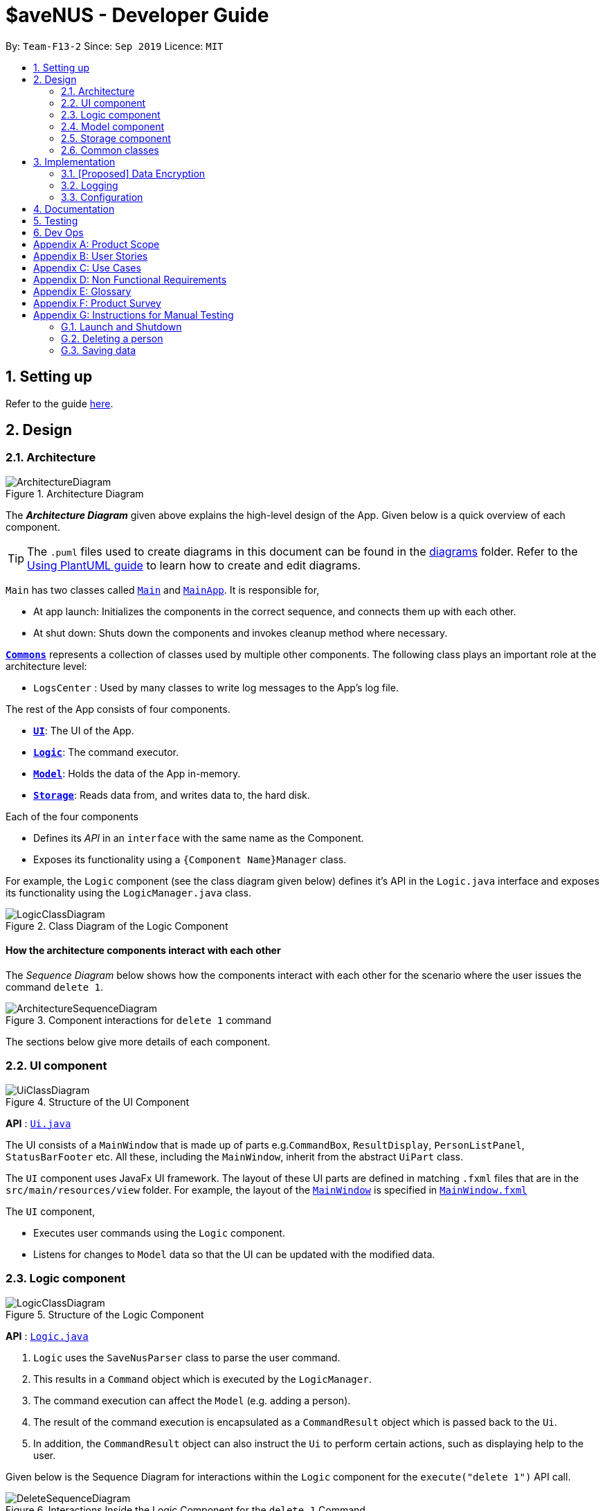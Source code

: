 = $aveNUS - Developer Guide
:site-section: DeveloperGuide
:toc:
:toc-title:
:toc-placement: preamble
:sectnums:
:imagesDir: images
:stylesDir: stylesheets
:xrefstyle: full
ifdef::env-github[]
:tip-caption: :bulb:
:note-caption: :information_source:
:warning-caption: :warning:
endif::[]
:repoURL: https://github.com/AY1920S1-CS2103T-F13-2/main

By: `Team-F13-2`      Since: `Sep 2019`      Licence: `MIT`

== Setting up

Refer to the guide <<SettingUp#, here>>.

== Design

[[Design-Architecture]]
=== Architecture

.Architecture Diagram
image::ArchitectureDiagram.png[]

The *_Architecture Diagram_* given above explains the high-level design of the App. Given below is a quick overview of each component.

[TIP]
The `.puml` files used to create diagrams in this document can be found in the link:{repoURL}/docs/diagrams/[diagrams] folder.
Refer to the <<UsingPlantUml#, Using PlantUML guide>> to learn how to create and edit diagrams.

`Main` has two classes called link:{repoURL}/src/main/java/seedu/savenus/Main.java[`Main`] and link:{repoURL}/src/main/java/seedu/savenus/MainApp.java[`MainApp`]. It is responsible for,

* At app launch: Initializes the components in the correct sequence, and connects them up with each other.
* At shut down: Shuts down the components and invokes cleanup method where necessary.

<<Design-Commons,*`Commons`*>> represents a collection of classes used by multiple other components.
The following class plays an important role at the architecture level:

* `LogsCenter` : Used by many classes to write log messages to the App's log file.

The rest of the App consists of four components.

* <<Design-Ui,*`UI`*>>: The UI of the App.
* <<Design-Logic,*`Logic`*>>: The command executor.
* <<Design-Model,*`Model`*>>: Holds the data of the App in-memory.
* <<Design-Storage,*`Storage`*>>: Reads data from, and writes data to, the hard disk.

Each of the four components

* Defines its _API_ in an `interface` with the same name as the Component.
* Exposes its functionality using a `{Component Name}Manager` class.

For example, the `Logic` component (see the class diagram given below) defines it's API in the `Logic.java` interface and exposes its functionality using the `LogicManager.java` class.

.Class Diagram of the Logic Component
image::LogicClassDiagram.png[]

[discrete]
==== How the architecture components interact with each other

The _Sequence Diagram_ below shows how the components interact with each other for the scenario where the user issues the command `delete 1`.

.Component interactions for `delete 1` command
image::ArchitectureSequenceDiagram.png[]

The sections below give more details of each component.

[[Design-Ui]]
=== UI component

.Structure of the UI Component
image::UiClassDiagram.png[]

*API* : link:{repoURL}/src/main/java/seedu/savenus/ui/Ui.java[`Ui.java`]

The UI consists of a `MainWindow` that is made up of parts e.g.`CommandBox`, `ResultDisplay`, `PersonListPanel`, `StatusBarFooter` etc. All these, including the `MainWindow`, inherit from the abstract `UiPart` class.

The `UI` component uses JavaFx UI framework. The layout of these UI parts are defined in matching `.fxml` files that are in the `src/main/resources/view` folder. For example, the layout of the link:{repoURL}/src/main/java/seedu/savenus/ui/MainWindow.java[`MainWindow`] is specified in link:{repoURL}/src/main/resources/view/MainWindow.fxml[`MainWindow.fxml`]

The `UI` component,

* Executes user commands using the `Logic` component.
* Listens for changes to `Model` data so that the UI can be updated with the modified data.

[[Design-Logic]]
=== Logic component

[[fig-LogicClassDiagram]]
.Structure of the Logic Component
image::LogicClassDiagram.png[]

*API* :
link:{repoURL}/src/main/java/seedu/savenus/logic/Logic.java[`Logic.java`]

.  `Logic` uses the `SaveNusParser` class to parse the user command.
.  This results in a `Command` object which is executed by the `LogicManager`.
.  The command execution can affect the `Model` (e.g. adding a person).
.  The result of the command execution is encapsulated as a `CommandResult` object which is passed back to the `Ui`.
.  In addition, the `CommandResult` object can also instruct the `Ui` to perform certain actions, such as displaying help to the user.

Given below is the Sequence Diagram for interactions within the `Logic` component for the `execute("delete 1")` API call.

.Interactions Inside the Logic Component for the `delete 1` Command
image::DeleteSequenceDiagram.png[]

NOTE: The lifeline for `DeleteCommandParser` should end at the destroy marker (X) but due to a limitation of PlantUML, the lifeline reaches the end of diagram.

[[Design-Model]]
=== Model component

.Structure of the Model Component
image::ModelClassDiagram.png[]

*API* : link:{repoURL}/src/main/java/seedu/savenus/model/Model.java[`Model.java`]

The `Model`,

* stores a `UserPref` object that represents the user's preferences.
* stores the Menu data.
* stores the Wallet data.
* stores the SavingsAccount data.
* stores the PurchaseHistory data.
* exposes the `RemainingBudget` and `DaysToExpire` that can be 'observed' e.g. the UI can be bound to these values so that the UI automatically updates when the data in the `Wallet` change.
* exposes the `CurrentSavings` that can be 'observed' e.g. the UI can be bound to these values so that the UI automatically updates when the data in the `SavingsAccount` changes.
* exposes an unmodifiable `ObservableList<Food>`, `ObservableList<Savings>` and `ObservableList<Purchase>` that can be 'observed' e.g. the UI can be bound to this list so that the UI automatically updates when the data in either of the lists change.
* does not depend on any of the other three components.

[NOTE]
As a more OOP model, we can store a `Tag` list in `Menu`, which `Food` can reference. This would allow `Menu` to only require one `Tag` object per unique `Tag`, instead of each `Food` needing their own `Tag` object. An example of how such a model may look like is given below. +
 +
image:BetterModelClassDiagram.png[]

[[Design-Storage]]
=== Storage component

.Structure of the Storage Component
image::StorageClassDiagram.png[]

*API* : link:{repoURL}/src/main/java/seedu/savenus/storage/Storage.java[`Storage.java`]

The `Storage` component,

* can save `UserPref` objects in json format and read it back.
* can save the `Menu` data in json format and read it back.
* can save the `Wallet` data in json format and read it back.
* can save the `PurchaseHistory` data in json format and read it back.

[[Design-Commons]]
=== Common classes

Classes used by multiple components are in the `seedu.savenus.commons` package.

== Implementation

This section describes some noteworthy details on how certain features are implemented.

=== [Proposed] Data Encryption

_{Explain here how the data encryption feature will be implemented}_

// end::dataencryption[]

=== Logging

We are using `java.util.logging` package for logging. The `LogsCenter` class is used to manage the logging levels and logging destinations.

* The logging level can be controlled using the `logLevel` setting in the configuration file (See <<Implementation-Configuration>>)
* The `Logger` for a class can be obtained using `LogsCenter.getLogger(Class)` which will log messages according to the specified logging level
* Currently log messages are output through: `Console` and to a `.log` file.

*Logging Levels*

* `SEVERE` : Critical problem detected which may possibly cause the termination of the application
* `WARNING` : Can continue, but with caution
* `INFO` : Information showing the noteworthy actions by the App
* `FINE` : Details that is not usually noteworthy but may be useful in debugging e.g. print the actual list instead of just its size

[[Implementation-Configuration]]
=== Configuration

Certain properties of the application can be controlled (e.g user prefs file location, logging level) through the configuration file (default: `config.json`).

== Documentation

Refer to the guide <<Documentation#, here>>.

== Testing

Refer to the guide <<Testing#, here>>.

== Dev Ops

Refer to the guide <<DevOps#, here>>.

[appendix]
== Product Scope

*Target user profile*:

* has a need to manage a significant number of food items
* has trouble tracking expenditure over a period of time
* wants meal recommendations within their specified budget
* prefer desktop apps over other types
* can type fast
* prefers typing over mouse input
* is reasonably comfortable using CLI apps

*Value proposition*: manage expenditure and get recommendations faster than a typical mouse/GUI driven app

[appendix]
== User Stories

Priorities: High (must have) - `* * \*`, Medium (nice to have) - `* \*`, Low (unlikely to have) - `*`

[width="59%",cols="22%,<23%,<25%,<30%",options="header",]
|=======================================================================
|Priority |As a ... |I want to ... |So that I can...

|`* * *` |user |know the total amount I have spent |plan my finances for the remaining days of the month.

|`* * *` |greedy user |have reminders when I am about to hit the limits I set for my expenditure |plan my budget better for the weeks ahead.

|`* * *` |meticulous user |sort the food items based on categories |see which items are the best or worst based on certain categories.

|`* * *` |forgetful user |track my expenses for the day using the app |know how much I have already spend in the day and plan for the remaining meals of the day.

|`* * *` |new user |view more information about command |learn how to use the app and its features.

|`* * *` |user |add a food item by specifying the item, price, description and category |update the food items that are available to me if I find new food item options within NUS.

|`* * *` |user |possess the ability to update existing food entries |update the existing food entries if there are changes in their prices/descriptions.

|`* * *` |user |only be able to see what I can afford for meals and beverages |save time scrolling through meals that fit my budget.

|`* *` |user |know the opening and closing timings of the food stores in NUS |closed shops are not recommended to me to prevent me from wasting time to travel to these shops.

|`* *` |smart user |put aliases to the commands available in the application | personalise the app and use it more effectively.

|`* *` |lazy user |obtain a recommended meal plan according to a specified daily allowance |save the time of having to plan for my meals for the day.

|`* *` |user |add my savings of the month into a customised fund |purchase rewards/gifts/items that I require when I have saved enough for them.

|`* *` |lazy user |load and save data from other computers |transfer data to an application onto another desktop.

|`* *` |user with dietary/religious restrictions |exclude meals that do not fulfil my dietary requirements |reduce my options to only meals that I can consume.

|`* *` |slow user |a guided tutorial to bring me through the basic functionality of the program |become more familiar with the program before I start using.

|`* *` |Japanese food lover |prioritise Japanese food options over other similarly priced products |find specific food types of our choice/cravings we have.

|`* *` |advanced user |shorten my commands |type faster and more efficiently.

|`* *` |lazy user |have autocomplete |find food items without having to type long keywords.

|`* *` |careful user |have a calendar function |keep track of the progress of my spending for the current month

|`* *` |non-tech savvy user |have an easier way to understand how the works eg. through a video |use the app effectively without having to read long user guides.

|`*`|dyslexic user |an app with easy to read font| use the app comfortably with being hindered by my reading disabilities.

|`*` |user with ADHD |an app with simple commands and UI |use it comfortably without major distractions.

|`*` |user who loves to customize things |have a theme changing function of the app from a list of themes available | personalise the app to a theme that I like.

|`*` |user who hates travelling | sort places from the nearest to the furthest from my current location| find food places that are easy for me to get to.

|`*` |user |add the birthdays of my friends |set up reminders to buy gifts for my friends.

|`*` |user |receive sample suggestions and examples to understand how to use the program. |understand how to user the application effectively.

|`*` |forgetful user |save specific meal sets to reuse |save time on inputting my meals daily.
|=======================================================================

[appendix]
== Use Cases

(For all use cases below, the *System* is the `Menu` and the *Actor* is the `user`, unless specified otherwise)

[discrete]
=== Use case: Add food item

*MSS*

1. User requests to add food item, providing details such as price, description, category, location and so on.
2. $aveNUS adds the food item.
+
Use case ends.

*Extensions*

[none]
* 1a. The details are given in the wrong format or mandatory fields are omitted.
[none]
** 1a1. $aveNUS diplays an error message.
+
Use case resumes at step 1.

[discrete]
=== Use case: Delete food item

*MSS*

1. User requests to delete a specific food item in the observable food list.
2. $aveNUS deletes the food item.
+
Use case ends.

*Extensions*

[none]
* 2a. The list is empty.
+
Use case ends.

* 3a. The given index is invalid.
+
[none]
** 3a1. $aveNUS shows an error message.
+
Use case resumes at step 2.

[discrete]
=== Use case: Search food item

*MSS*

1. User requests to search for a food item, providing a search query.
2. $aveNUS shows a list of filtered food items according to their provided query.
+
Use case ends.

*Extensions*

[none]
* 2a. User requests to add food item to their expenditure from the search results.
+
[none]
** 2a1. $aveNUS adds the food item to their expenditure.
+
Use case ends.

* 2b. User requests to search without providing any query.
+
[none]
** 2b1. $aveNUS displays the normal ordering of food items.
+
Use case ends.

[discrete]
=== Use case: Display recommendations

*MSS*

1. User requests to list recommendations.
2. $aveNUS shows a list of recommended food items based on their specified budget.
3. User requests to add a specific food item in the list into purchased food items.
4. $aveNUS adds the food item into list of purchased food items.
+
Use case ends.

*Extensions*

[none]
* 2a. The list is empty.
+
Use case ends.

* 3a. The given index is invalid.
+
[none]
** 3a1. $aveNUS shows an error message.
+
Use case resumes at step 2.

[discrete]
=== Use case: Tracking expenditure

*MSS*

1. User requests to track expenditure.
2. $aveNUS shows a list of past purchases as expenses in a visual format.
+
Use case ends.

[discrete]
=== Use case: Set budget

*MSS*

1. User requests to set budget.
2. $aveNUS calculates the daily budget based on the specified weekly budget.
+
Use case ends.

*Extensions*

[none]
* 1a. The budget set is invalid (such as a negative number).
+
[none]
** 1a1. $aveNUS shows an error message.
+
Use case resumes at step 1.

_{More to be added}_

[appendix]
== Non Functional Requirements

1. Should work on any mainstream OS that has JDK 11 installed.
2. Should be usable by user with novice computing experience.
3. Should be able to respond to user input within 2 seconds.
4. Should be able to run fullscreen without any UI issues.
5. Should be able to read easily by users.

[appendix]
== Glossary

[[mainstream-os]] Mainstream OS::
Windows, Linux, Unix, OS-X

[appendix]
== Product Survey

*$aveNUS*

Author:
Sean Low
Jon Chua
Choo Ze Yuan
Roby Tanama
Clarence Koh

Pros:

* ...
* ...

Cons:

* ...
* ...

[appendix]
== Instructions for Manual Testing

Given below are instructions to test the app manually.

[NOTE]
These instructions only provide a starting point for testers to work on; testers are expected to do more _exploratory_ testing.

=== Launch and Shutdown

. Initial launch

.. Download the jar file and copy into an empty folder
.. Double-click the jar file +
   Expected: Shows the GUI with a set of sample food items. The window size may not be optimum.

. Saving window preferences

.. Resize the window to an optimum size. Move the window to a different location. Close the window.
.. Re-launch the app by double-clicking the jar file. +
   Expected: The most recent window size and location is retained.

_{ more test cases ... }_

=== Deleting a person

. Deleting a person while all persons are listed

.. Prerequisites: There has to be a food item in the menu for the user to delete.
.. Test case: `delete 1` +
   Expected: First food item is deleted from the food list. Details of the deleted contact shown in the status message.
Timestamp in the status bar is updated.
.. Test case: `delete 0` +
   Expected: No food item is deleted. Error details shown in the status message. Status bar remains the same.
.. Other incorrect delete commands to try: `delete`, `delete x` (where x is larger than the list size) _{give more}_ +
   Expected: Similar to previous.

_{ more test cases ... }_

=== Saving data

. Dealing with missing/corrupted data files

.. _{explain how to simulate a missing/corrupted file and the expected behavior}_

_{ more test cases ... }_
